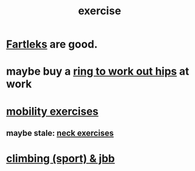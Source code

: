:PROPERTIES:
:ID:       daaa2feb-2278-4864-99c3-21c6c7f3f019
:ROAM_ALIASES: "lifting weights" "weightlifting" "working out" "workouts" "fitness"
:END:
#+title: exercise
* [[id:dc63b8e2-f13a-4618-a591-6e65a17cc824][Fartleks]] are good.
* maybe buy a [[id:79816c6a-92e4-4ef1-89b7-3db5e9b879f1][ring to work out hips]] at work
* [[id:b24215c5-beab-427e-9ff1-8d92ea2d1159][mobility exercises]]
** maybe stale: [[id:201e303a-dcc0-4e88-acd1-9329182af5a3][neck exercises]]
* [[id:83cd9fdf-04fe-4f2d-8013-c0e4d7c3e8df][climbing (sport) & jbb]]
